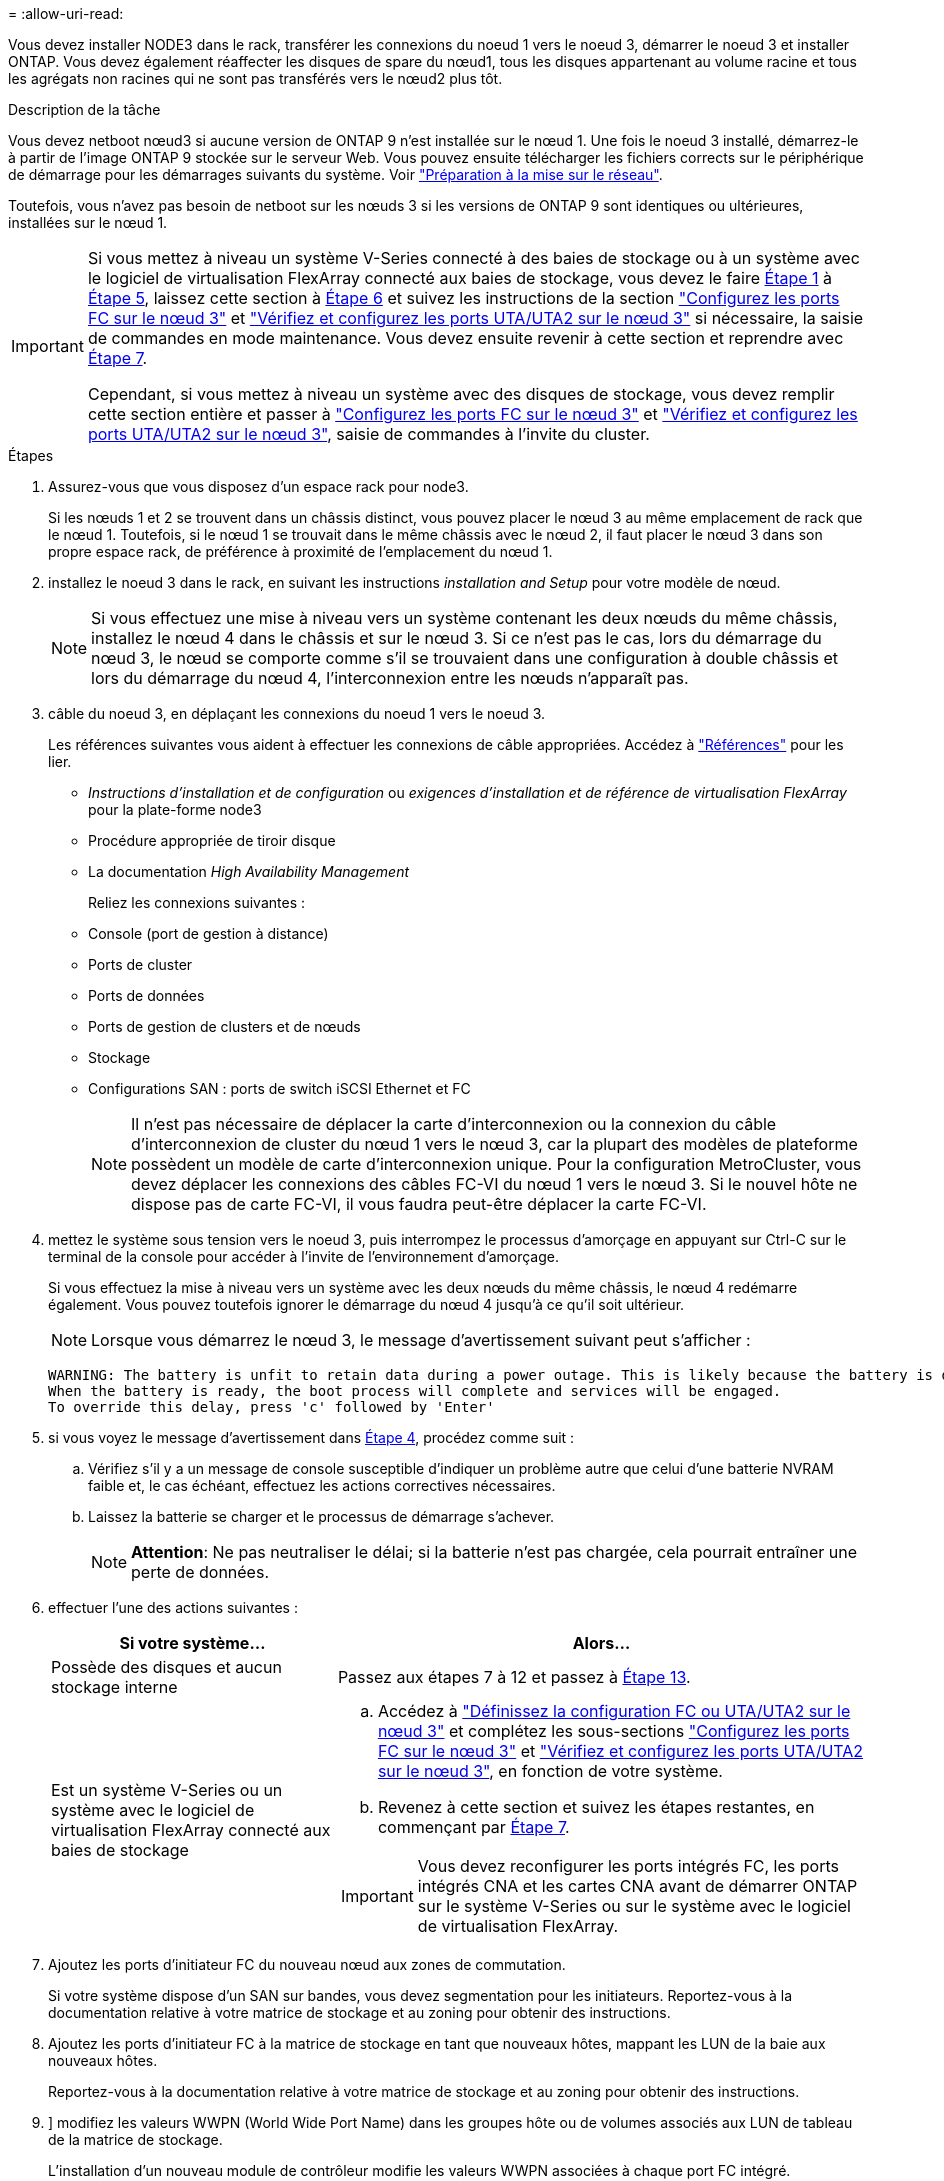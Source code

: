 = 
:allow-uri-read: 


Vous devez installer NODE3 dans le rack, transférer les connexions du noeud 1 vers le noeud 3, démarrer le noeud 3 et installer ONTAP. Vous devez également réaffecter les disques de spare du nœud1, tous les disques appartenant au volume racine et tous les agrégats non racines qui ne sont pas transférés vers le nœud2 plus tôt.

.Description de la tâche
Vous devez netboot nœud3 si aucune version de ONTAP 9 n'est installée sur le nœud 1. Une fois le noeud 3 installé, démarrez-le à partir de l'image ONTAP 9 stockée sur le serveur Web. Vous pouvez ensuite télécharger les fichiers corrects sur le périphérique de démarrage pour les démarrages suivants du système. Voir link:prepare_for_netboot.html["Préparation à la mise sur le réseau"].

Toutefois, vous n'avez pas besoin de netboot sur les nœuds 3 si les versions de ONTAP 9 sont identiques ou ultérieures, installées sur le nœud 1.

[IMPORTANT]
====
Si vous mettez à niveau un système V-Series connecté à des baies de stockage ou à un système avec le logiciel de virtualisation FlexArray connecté aux baies de stockage, vous devez le faire <<man_install3_step1,Étape 1>> à <<man_install3_step5,Étape 5>>, laissez cette section à <<man_install3_step6,Étape 6>> et suivez les instructions de la section link:set_fc_uta_uta2_config_node3.html#configure-fc-ports-on-node3["Configurez les ports FC sur le nœud 3"] et link:set_fc_uta_uta2_config_node3.html#check-and-configure-UTAUTA2-ports-on-node3["Vérifiez et configurez les ports UTA/UTA2 sur le nœud 3"] si nécessaire, la saisie de commandes en mode maintenance. Vous devez ensuite revenir à cette section et reprendre avec <<man_install3_step7,Étape 7>>.

Cependant, si vous mettez à niveau un système avec des disques de stockage, vous devez remplir cette section entière et passer à link:set_fc_uta_uta2_config_node3.html#configure-fc-ports-on-node3["Configurez les ports FC sur le nœud 3"] et link:set_fc_uta_uta2_config_node3.html#check-and-configure-UTAUTA2-ports-on-node3["Vérifiez et configurez les ports UTA/UTA2 sur le nœud 3"], saisie de commandes à l'invite du cluster.

====
.Étapes
. [[man_install3_step1]]Assurez-vous que vous disposez d'un espace rack pour node3.
+
Si les nœuds 1 et 2 se trouvent dans un châssis distinct, vous pouvez placer le nœud 3 au même emplacement de rack que le nœud 1. Toutefois, si le nœud 1 se trouvait dans le même châssis avec le nœud 2, il faut placer le nœud 3 dans son propre espace rack, de préférence à proximité de l'emplacement du nœud 1.

. [[step2]]installez le noeud 3 dans le rack, en suivant les instructions _installation and Setup_ pour votre modèle de nœud.
+

NOTE: Si vous effectuez une mise à niveau vers un système contenant les deux nœuds du même châssis, installez le nœud 4 dans le châssis et sur le nœud 3. Si ce n'est pas le cas, lors du démarrage du nœud 3, le nœud se comporte comme s'il se trouvaient dans une configuration à double châssis et lors du démarrage du nœud 4, l'interconnexion entre les nœuds n'apparaît pas.

. [[step3]]câble du noeud 3, en déplaçant les connexions du noeud 1 vers le noeud 3.
+
Les références suivantes vous aident à effectuer les connexions de câble appropriées. Accédez à link:other_references.html["Références"] pour les lier.

+
** _Instructions d'installation et de configuration_ ou _exigences d'installation et de référence de virtualisation FlexArray_ pour la plate-forme node3
** Procédure appropriée de tiroir disque
** La documentation _High Availability Management_


+
Reliez les connexions suivantes :

+
** Console (port de gestion à distance)
** Ports de cluster
** Ports de données
** Ports de gestion de clusters et de nœuds
** Stockage
** Configurations SAN : ports de switch iSCSI Ethernet et FC
+

NOTE: Il n'est pas nécessaire de déplacer la carte d'interconnexion ou la connexion du câble d'interconnexion de cluster du nœud 1 vers le nœud 3, car la plupart des modèles de plateforme possèdent un modèle de carte d'interconnexion unique. Pour la configuration MetroCluster, vous devez déplacer les connexions des câbles FC-VI du nœud 1 vers le nœud 3. Si le nouvel hôte ne dispose pas de carte FC-VI, il vous faudra peut-être déplacer la carte FC-VI.



. [[man_install3_step4]]mettez le système sous tension vers le noeud 3, puis interrompez le processus d'amorçage en appuyant sur Ctrl-C sur le terminal de la console pour accéder à l'invite de l'environnement d'amorçage.
+
Si vous effectuez la mise à niveau vers un système avec les deux nœuds du même châssis, le nœud 4 redémarre également. Vous pouvez toutefois ignorer le démarrage du nœud 4 jusqu'à ce qu'il soit ultérieur.

+

NOTE: Lorsque vous démarrez le nœud 3, le message d'avertissement suivant peut s'afficher :

+
[listing]
----
WARNING: The battery is unfit to retain data during a power outage. This is likely because the battery is discharged but could be due to other temporary conditions.
When the battery is ready, the boot process will complete and services will be engaged.
To override this delay, press 'c' followed by 'Enter'
----
. [[man_install3_step5]]si vous voyez le message d'avertissement dans <<man_install3_step4,Étape 4>>, procédez comme suit :
+
.. Vérifiez s'il y a un message de console susceptible d'indiquer un problème autre que celui d'une batterie NVRAM faible et, le cas échéant, effectuez les actions correctives nécessaires.
.. Laissez la batterie se charger et le processus de démarrage s'achever.
+

NOTE: *Attention*: Ne pas neutraliser le délai; si la batterie n'est pas chargée, cela pourrait entraîner une perte de données.



. [[man_install3_step6]]effectuer l'une des actions suivantes :
+
[cols="35,65"]
|===
| Si votre système... | Alors... 


| Possède des disques et aucun stockage interne | Passez aux étapes 7 à 12 et passez à <<man_install3_step13,Étape 13>>. 


| Est un système V-Series ou un système avec le logiciel de virtualisation FlexArray connecté aux baies de stockage  a| 
.. Accédez à link:set_fc_uta_uta2_config_node3.html["Définissez la configuration FC ou UTA/UTA2 sur le nœud 3"] et complétez les sous-sections link:set_fc_uta_uta2_config_node3.html#configure-fc-ports-on-node3["Configurez les ports FC sur le nœud 3"] et link:set_fc_uta_uta2_config_node3.html#check-and-configure-UTAUTA2-ports-on-node3["Vérifiez et configurez les ports UTA/UTA2 sur le nœud 3"], en fonction de votre système.
.. Revenez à cette section et suivez les étapes restantes, en commençant par <<man_install3_step7,Étape 7>>.



IMPORTANT: Vous devez reconfigurer les ports intégrés FC, les ports intégrés CNA et les cartes CNA avant de démarrer ONTAP sur le système V-Series ou sur le système avec le logiciel de virtualisation FlexArray.

|===
. [[man_install3_step7]]Ajoutez les ports d'initiateur FC du nouveau nœud aux zones de commutation.
+
Si votre système dispose d'un SAN sur bandes, vous devez segmentation pour les initiateurs. Reportez-vous à la documentation relative à votre matrice de stockage et au zoning pour obtenir des instructions.

. [[man_install3_step8]]Ajoutez les ports d'initiateur FC à la matrice de stockage en tant que nouveaux hôtes, mappant les LUN de la baie aux nouveaux hôtes.
+
Reportez-vous à la documentation relative à votre matrice de stockage et au zoning pour obtenir des instructions.

. [[man_install3_step9]]] modifiez les valeurs WWPN (World Wide Port Name) dans les groupes hôte ou de volumes associés aux LUN de tableau de la matrice de stockage.
+
L'installation d'un nouveau module de contrôleur modifie les valeurs WWPN associées à chaque port FC intégré.

. [[man_install3_step10]]si votre configuration utilise un zoning basé sur des commutateurs, ajustez la segmentation pour refléter les nouvelles valeurs WWPN.
. [[man_install3_step11]]Vérifiez que les LUN de tableau sont désormais visibles pour le noeud 3 :
+
`sysconfig -v`

+
Le système affiche toutes les LUN de baie visibles pour chacun des ports FC initiator. Si les LUN de la matrice ne sont pas visibles, vous ne pourrez pas réattribuer des disques du nœud1 au nœud3 ultérieurement dans cette section.

. [[man_install3_step12]]appuyez sur Ctrl-C pour afficher le menu de démarrage et sélectionner le mode de maintenance.
. [[man_install3_step13]]à l'invite du mode Maintenance, entrez la commande suivante :
+
`halt`

+
Le système s'arrête à l'invite de l'environnement d'amorçage.

. [[man_install3_step14]]effectuer l'une des actions suivantes :
+
[cols="35,65"]
|===
| Si le système auquel vous effectuez la mise à niveau est dans... | Alors... 


| Configuration à châssis double (avec contrôleurs dans un châssis différent) | Accédez à <<man_install3_step15,Étape 15>>. 


| Configuration à châssis unique (avec contrôleurs dans le même châssis)  a| 
.. Basculez le câble de la console du node3 vers le node4.
.. Mettez le nœud 4 sous tension, puis interrompez le processus de démarrage en appuyant sur Ctrl-C au niveau du terminal de la console pour accéder à l'invite de l'environnement de démarrage.
+
Si les deux contrôleurs se trouvent dans le même châssis, l'alimentation doit déjà être mise sous tension.

+

NOTE: Quittez le nœud4 à l'invite de l'environnement de démarrage ; vous revenez au nœud 4 dans link:install_boot_node4.html["Installez et démarrez Node4"].

.. Si le message d'avertissement s'affiche dans <<man_install3_step4,Étape 4>>, suivez les instructions de la section <<man_install3_step5,Étape 5>>
.. Retournez le câble de la console du nœud 4 au nœud 3.
.. Accédez à <<man_install3_step15,Étape 15>>.


|===
. [[man_install3_step15]]configurer le noeud 3 pour ONTAP :
+
`set-defaults`

. [[man_install3_step16]]définissez l' `bootarg.storageencryption.support` et `kmip.init.maxwait` variables pour éviter une boucle d'amorçage après le chargement de la configuration node1.
+
Si ce n'est déjà fait, consultez l'article de la base de connaissances https://kb.netapp.com/Advice_and_Troubleshooting/Data_Storage_Systems/FAS_Systems/How_to_tell_I_have_FIPS_drives_installed["Comment savoir si des lecteurs FIPS sont installés"^] déterminer le type de disques à autocryptage utilisés.

+
[cols="35,65"]
|===
| Si les lecteurs suivants sont utilisés… | Puis… 


| Les disques NetApp Storage Encryption (NSE) conformes à la norme FIPS 140-2 de niveau 2  a| 
** `setenv bootarg.storageencryption.support *true*`
** `setenv kmip.init.maxwait off`




| NetApp non-SED FIPS  a| 
** `setenv bootarg.storageencryption.support *false*`
** `setenv kmip.init.maxwait off`


|===
+
[NOTE]
====
** Vous ne pouvez pas combiner des disques FIPS avec d'autres types de disques sur le même nœud ou la même paire HA.
** Vous pouvez utiliser les disques SED avec des disques sans cryptage sur le même nœud ou une paire haute disponibilité.
** Si une coupure de courant se produit après avoir configuré le `kmip.init.maxwait` variable à `off`, contactez le support technique pour obtenir de l'aide afin d'éviter toute perte de données.
** Dès que la mise à niveau du contrôleur s'achève sur la paire haute disponibilité, vous devez en outre annuler la `kmip.init.maxwait` variable. Voir link:ensure_controllers_set_up_correctly.html["Vérifiez que les nouveaux contrôleurs sont correctement configurés"].


====
. [[man_install3_step17]]] si la version de ONTAP installée sur le noeud 3 est identique ou ultérieure à la version de ONTAP 9 installée sur le noeud 1, répertoriez et réaffectez les disques au nouveau noeud 3 :
+
`boot_ontap`

+

WARNING: Si ce nouveau nœud a déjà été utilisé dans un autre cluster ou une paire HA, vous devez exécuter `wipeconfig` avant de continuer. Le non-respect de cette consigne peut entraîner des pannes du service ou des pertes de données. Contactez le support technique si le contrôleur de remplacement était auparavant utilisé, en particulier si les contrôleurs exécutaient ONTAP sous 7-mode.

. [[man_install3_step18]]appuyez sur CTRL-C pour afficher le menu de démarrage.
. [[man_install3_step19]]effectuer l'une des actions suivantes :
+
[cols="35,65"]
|===
| Si le système que vous mettez à niveau... | Alors... 


| _NOT_ dispose de la version ONTAP correcte ou actuelle sur le noeud 3 | Accédez à <<man_install3_step20,Étape 20>>. 


| Dispose de la version correcte ou à jour de ONTAP sur le noeud 3 | Accédez à <<man_install3_step25,Étape 25>>. 
|===
. [[man_install3_step20]]configurez la connexion netboot en choisissant l'une des actions suivantes.
+

NOTE: Vous devez utiliser le port de gestion et l'IP comme connexion netboot. N'utilisez pas d'IP de la LIF de données et ne provoquer aucune interruption de service pendant l'exécution de la mise à niveau.

+
[cols="35,65"]
|===
| Si le protocole DHCP (Dynamic Host Configuration Protocol) est... | Alors... 


| Exécution | Configurez la connexion automatiquement en entrant la commande suivante à l'invite de l'environnement d'amorçage :
`ifconfig e0M -auto` 


| Non en cours d'exécution  a| 
Configurez manuellement la connexion en entrant la commande suivante à l'invite de l'environnement d'amorçage :
`ifconfig e0M -addr=_filer_addr_ -mask=_netmask_ -gw=_gateway_ -dns=_dns_addr_ -domain=_dns_domain_`

`_filer_addr_` Est l'adresse IP du système de stockage (obligatoire).
`_netmask_` est le masque de réseau du système de stockage (obligatoire).
`_gateway_` est la passerelle du système de stockage (obligatoire).
`_dns_addr_` Est l'adresse IP d'un serveur de noms sur votre réseau (facultatif).
`_dns_domain_` Est le nom de domaine DNS (Domain Name Service). Si vous utilisez ce paramètre facultatif, vous n'avez pas besoin d'un nom de domaine complet dans l'URL du serveur netboot ; vous n'avez besoin que du nom d'hôte du serveur.


NOTE: D'autres paramètres peuvent être nécessaires pour votre interface. Entrez `help ifconfig` à l'invite du micrologiciel pour plus de détails.

|===
. [[man_install3_step21]]exécutez netboot sur les nœuds 3 :
+
[cols="35,65"]
|===
| Pour... | Alors... 


| Systèmes de la gamme FAS/AFF8000 | `netboot \http://<web_server_ip>/<path_to_webaccessible_directory>/netboot/kernel` 


| Tous les autres systèmes | `netboot \http://<web_server_ip>/<path_to_webaccessible_directory>/<ontap_version>_image.tgz` 
|===
+
Le `<path_to_the_web-accessible_directory>` mène à l'emplacement où vous avez téléchargé le `<ontap_version>_image.tgz` dans link:prepare_for_netboot.html#man_netboot_Step1["Étape 1"] Dans la section _préparer pour netboot_.

+

NOTE: N'interrompez pas l'amorçage.

. [[man_install3_step22]]dans le menu d'amorçage, sélectionnez l'option *(7) installer le nouveau logiciel* en premier.
+
Cette option de menu permet de télécharger et d'installer la nouvelle image ONTAP sur le périphérique d'amorçage.

+
Ne tenez pas compte du message suivant :

+
`This procedure is not supported for Non-Disruptive Upgrade on an HA pair`

+
Cette remarque s'applique aux mises à niveau de ONTAP sans interruption et non aux mises à niveau des contrôleurs.

+

NOTE: Utilisez toujours netboot pour mettre à jour le nouveau nœud vers l'image souhaitée. Si vous utilisez une autre méthode pour installer l'image sur le nouveau contrôleur, il est possible que la mauvaise image soit installée. Ce problème s'applique à toutes les versions d'ONTAP. Procédure netboot combinée avec l'option `(7) Install new software` Efface le support de démarrage et place la même version de ONTAP ONTAP sur les deux partitions d'images.

. [[man_install3_step23]]si vous êtes invité à poursuivre la procédure, entrez `y`, Et lorsque vous êtes invité à saisir l'URL suivante :
+
`\http://<web_server_ip>/<path_to_web-accessible_directory>/<ontap_version_image>.tgz`

. [[man_install3_step24]]effectuez les sous-étapes suivantes :
+
.. Entrez `n` pour ignorer la récupération de sauvegarde lorsque l'invite suivante s'affiche :
+
[listing]
----
Do you want to restore the backup configuration now? {y|n}
----
.. Redémarrez en entrant `y` lorsque vous voyez l'invite suivante :
+
[listing]
----
The node must be rebooted to start using the newly installed software. Do you want to reboot now? {y|n}
----
+
Le module de contrôleur redémarre mais s'arrête au menu d'amorçage car le périphérique d'amorçage a été reformaté et les données de configuration doivent être restaurées.



. [[man_install3_step25]]sélectionnez *(5) mode de maintenance boot* en entrant `5`, puis entrez `y` lorsque vous êtes invité à poursuivre le démarrage.
. [[man_install3_step26]]avant de continuer, allez à link:set_fc_uta_uta2_config_node3.html["Définissez la configuration FC ou UTA/UTA2 sur le nœud 3"] Pour modifier les ports FC ou UTA/UTA2 sur le nœud,
+
Apportez les modifications recommandées dans ces sections, redémarrez le nœud et passez en mode maintenance.

. [[man_install3_step27]]recherchez l'ID système du noeud 3 :
+
`disk show -a`

+
Le système affiche l'ID système du nœud et les informations sur les disques correspondantes, comme illustré ci-dessous :

+
[listing]
----
 *> disk show -a
 Local System ID: 536881109
 DISK     OWNER                    POOL  SERIAL   HOME          DR
 HOME                                    NUMBER
 -------- -------------            ----- -------- ------------- -------------
 0b.02.23 nst-fas2520-2(536880939) Pool0 KPG2RK6F nst-fas2520-2(536880939)
 0b.02.13 nst-fas2520-2(536880939) Pool0 KPG3DE4F nst-fas2520-2(536880939)
 0b.01.13 nst-fas2520-2(536880939) Pool0 PPG4KLAA nst-fas2520-2(536880939)
 ......
 0a.00.0               (536881109) Pool0 YFKSX6JG              (536881109)
 ......
----
+

NOTE: Le message peut s'afficher `disk show: No disks match option -a.` après avoir saisi la commande. Ce n'est pas un message d'erreur qui vous permet de poursuivre la procédure.

. [[man_install3_step28]]Réassigner les unités de rechange du node1, tous les disques appartenant à la racine et tous les agrégats non-racines qui n'ont pas été déplacés vers node2 plus tôt dans link:relocate_non_root_aggr_node1_node2.html["Transférer des agrégats non racines du nœud 1 vers le nœud 2"].
+
Entrez le formulaire approprié du `disk reassign` commande basée sur si votre système possède des disques partagés :

+

NOTE: Si vous avez des disques partagés, des agrégats hybrides ou les deux sur votre système, vous devez utiliser le bon `disk reassign` commande du tableau suivant.

+
[cols="35,65"]
|===
| Si le type de disque est... | Exécutez ensuite la commande... 


| Avec disques partagés | `disk reassign -s _node1_sysid_ -d _node3_sysid_ -p _node2_sysid_` 


| Sans disques partagés | `disk reassign -s _node1_sysid_ -d _node3_sysid_` 
|===
+
Pour le `_node1_sysid_` valeur, utilisez les informations capturées dans link:record_node1_information.html["Enregistrer les informations sur le noeud 1"]. Pour obtenir la valeur de `_node3_sysid_`, utilisez l' `sysconfig` commande.

+

NOTE: Le `-p` cette option n'est requise en mode maintenance que lorsque des disques partagés sont présents.

+
Le `disk reassign` la commande réassigne uniquement les disques pour lesquels `_node1_sysid_` est le propriétaire actuel.

+
Le système affiche le message suivant :

+
[listing]
----
Partner node must not be in Takeover mode during disk reassignment from maintenance mode.
Serious problems could result!!
Do not proceed with reassignment if the partner is in takeover mode. Abort reassignment (y/n)?
----
. [[man_install3_step29]]entrer `n`.
+
Le système affiche le message suivant :

+
[listing]
----
After the node becomes operational, you must perform a takeover and giveback of the HA partner node to ensure disk reassignment is successful.
Do you want to continue (y/n)?
----
. [[man_install3_step30]]entrer `y`
+
Le système affiche le message suivant :

+
[listing]
----
Disk ownership will be updated on all disks previously belonging to Filer with sysid <sysid>.
Do you want to continue (y/n)?
----
. [[man_install3_step31]]entrer `y`.
. [[man_install3_step32]]si vous effectuez une mise à niveau d'un système avec des disques externes vers un système qui prend en charge des disques internes et externes (systèmes AFF A800, par exemple), définissez l'agrégat node1 comme root pour confirmer que node3 démarre à partir de l'agrégat racine du nœud1.
+

WARNING: *Avertissement* : vous devez effectuer les sous-étapes suivantes dans l'ordre indiqué ; le non-respect de cette consigne peut entraîner une panne ou même une perte de données.

+
La procédure suivante définit le nœud 3 pour démarrer à partir de l'agrégat racine du nœud 1 :

+
.. Vérifier les informations RAID, plex et checksum du noeud 1 :
+
`aggr status -r`

.. Vérifier le statut de l'agrégat du nœud 1 :
+
`aggr status`

.. Mettre l'agrégat de nœud 1 en ligne, si nécessaire :
+
`aggr_online _root_aggr_from_node1_`

.. Empêcher le démarrage du nœud 3 à partir de son agrégat racine d'origine :
`aggr offline _root_aggr_on_node3_`
.. Définir l'agrégat racine du nœud 1 en tant que nouvel agrégat racine pour le nœud 3 :
+
`aggr options _aggr_from_node1_ root`

.. Vérifier que l'agrégat racine du nœud 3 est hors ligne et que l'agrégat racine des disques transférées depuis le nœud 1 est en ligne et défini à la racine :
+
`aggr status`

+

NOTE: Si vous ne procédez pas à la sous-étape précédente, le noeud 3 risque de démarrer à partir de l'agrégat racine interne, ou le système peut supposer qu'une nouvelle configuration de cluster existe ou vous inviter à en identifier une.

+
Voici un exemple de sortie de la commande :



+
[listing]
----
 ---------------------------------------------------------------
      Aggr State               Status          Options
 aggr0_nst_fas8080_15 online   raid_dp, aggr   root, nosnap=on
                               fast zeroed
                               64-bit

   aggr0 offline               raid_dp, aggr   diskroot
                               fast zeroed
                               64-bit
 ----------------------------------------------------------------------
----
. [[man_install3_step33]]Vérifiez que le contrôleur et le châssis sont configurés comme `ha`:
+
`ha-config show`

+
L'exemple suivant montre le résultat de la commande ha-config show :

+
[listing]
----
 *> ha-config show
    Chassis HA configuration: ha
    Controller HA configuration: ha
----
+
Les systèmes enregistrent dans une ROM programmable (PROM), qu'ils soient dans une paire HA ou une configuration autonome. L'état doit être le même sur tous les composants du système autonome ou de la paire haute disponibilité.

+
Si le contrôleur et le châssis ne sont pas configurés comme « HA », utilisez les commandes suivantes pour corriger la configuration :

+
`ha-config modify controller ha`

+
`ha-config modify chassis ha`

+
Si vous disposez d'une configuration MetroCluster, utilisez les commandes suivantes pour modifier le contrôleur et le châssis :

+
`ha-config modify controller mcc`

+
`ha-config modify chassis mcc`

. [[man_install3_step34]]détruisez les boîtes aux lettres sur le noeud 3 :
+
`mailbox destroy local`

+
La console affiche le message suivant :

+
[listing]
----
Destroying mailboxes forces a node to create new empty mailboxes, which clears any takeover state, removes all knowledge of out-of-date plexes of mirrored volumes, and will prevent management services from going online in 2-node cluster HA configurations. Are you sure you want to destroy the local mailboxes?
----
. [[man_install3_step35]]entrer `y` à l'invite pour confirmer que vous souhaitez détruire les boîtes aux lettres locales.
. [[man_install3_step36]]Quitter le mode de maintenance :
+
`halt`

+
Le système s'arrête à l'invite de l'environnement d'amorçage.

. [[man_install3_step37]]sur le node2, vérifiez la date, l'heure et le fuseau horaire du système :
+
`date`

. [[man_install3_step38]]sur le noeud 3, vérifiez la date à l'invite de l'environnement d'initialisation :
+
`show date`

. [[man_install3_step39]]si nécessaire, définissez la date sur le noeud 3 :
+
`set date _mm/dd/yyyy_`

. [[man_install3_step40]]sur le noeud 3, vérifiez l'heure à l'invite de l'environnement d'initialisation :
+
`show time`

. [[man_install3_step41]]si nécessaire, définissez l'heure sur node3 :
+
`set time _hh:mm:ss_`

. [[man_install3_step42]]Vérifiez que l'ID du système partenaire est correctement défini comme indiqué dans <<man_install3_step28,Étape 28>> interrupteur sous -p :
+
`printenv partner-sysid`

. [[man_install3_step43]]si nécessaire, définissez l'ID système partenaire sur le noeud 3 :
+
`setenv partner-sysid _node2_sysid_`

+
Enregistrer les paramètres :

+
`saveenv`

. [[man_install3_step44]]accédez au menu de démarrage à l'invite de l'environnement d'amorçage :
+
`boot_ontap menu`

. [[man_install3_step45]]dans le menu de démarrage, sélectionnez l'option *(6) mettre à jour Flash à partir de la configuration de sauvegarde* en entrant `6` à l'invite.
+
Le système affiche le message suivant :

+
[listing]
----
This will replace all flash-based configuration with the last backup to disks. Are you sure you want to continue?:
----
. [[man_install3_step46]]entrer `y` à l'invite.
+
Le démarrage se poursuit normalement, et le système vous demande alors de confirmer la non-concordance de l'ID système.

+

NOTE: Il est possible que le système redémarre deux fois avant d'afficher l'avertissement de non-concordance.

. [[man_install3_step47]]confirmer l'incohérence comme indiqué dans l'exemple suivant :
+
[listing]
----
WARNING: System id mismatch. This usually occurs when replacing CF or NVRAM cards!
Override system id (y|n) ? [n] y
----
+
Le nœud peut se redémarrer avant de démarrer normalement.

. [[man_install3_step48]]Connectez-vous au node3.

